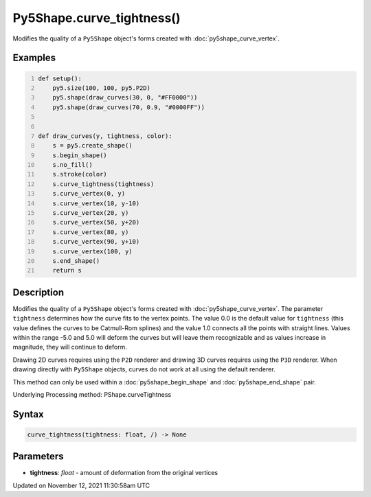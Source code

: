 Py5Shape.curve_tightness()
==========================

Modifies the quality of a ``Py5Shape`` object's forms created with :doc:`py5shape_curve_vertex`.

Examples
--------

.. raw:: html

    <div class="example-table">

.. raw:: html

    <div class="example-row"><div class="example-cell-image">

.. image:: /images/reference/Py5Shape_curve_tightness_0.png
    :alt: example picture for curve_tightness()

.. raw:: html

    </div><div class="example-cell-code">

.. code:: python
    :number-lines:

    def setup():
        py5.size(100, 100, py5.P2D)
        py5.shape(draw_curves(30, 0, "#FF0000"))
        py5.shape(draw_curves(70, 0.9, "#0000FF"))


    def draw_curves(y, tightness, color):
        s = py5.create_shape()
        s.begin_shape()
        s.no_fill()
        s.stroke(color)
        s.curve_tightness(tightness)
        s.curve_vertex(0, y)
        s.curve_vertex(10, y-10)
        s.curve_vertex(20, y)
        s.curve_vertex(50, y+20)
        s.curve_vertex(80, y)
        s.curve_vertex(90, y+10)
        s.curve_vertex(100, y)
        s.end_shape()
        return s

.. raw:: html

    </div></div>

.. raw:: html

    </div>

Description
-----------

Modifies the quality of a ``Py5Shape`` object's forms created with :doc:`py5shape_curve_vertex`. The parameter ``tightness`` determines how the curve fits to the vertex points. The value 0.0 is the default value for ``tightness`` (this value defines the curves to be Catmull-Rom splines) and the value 1.0 connects all the points with straight lines. Values within the range -5.0 and 5.0 will deform the curves but will leave them recognizable and as values increase in magnitude, they will continue to deform.

Drawing 2D curves requires using the ``P2D`` renderer and drawing 3D curves requires using the ``P3D`` renderer. When drawing directly with ``Py5Shape`` objects, curves do not work at all using the default renderer.

This method can only be used within a :doc:`py5shape_begin_shape` and :doc:`py5shape_end_shape` pair.

Underlying Processing method: PShape.curveTightness

Syntax
------

.. code:: python

    curve_tightness(tightness: float, /) -> None

Parameters
----------

* **tightness**: `float` - amount of deformation from the original vertices


Updated on November 12, 2021 11:30:58am UTC

